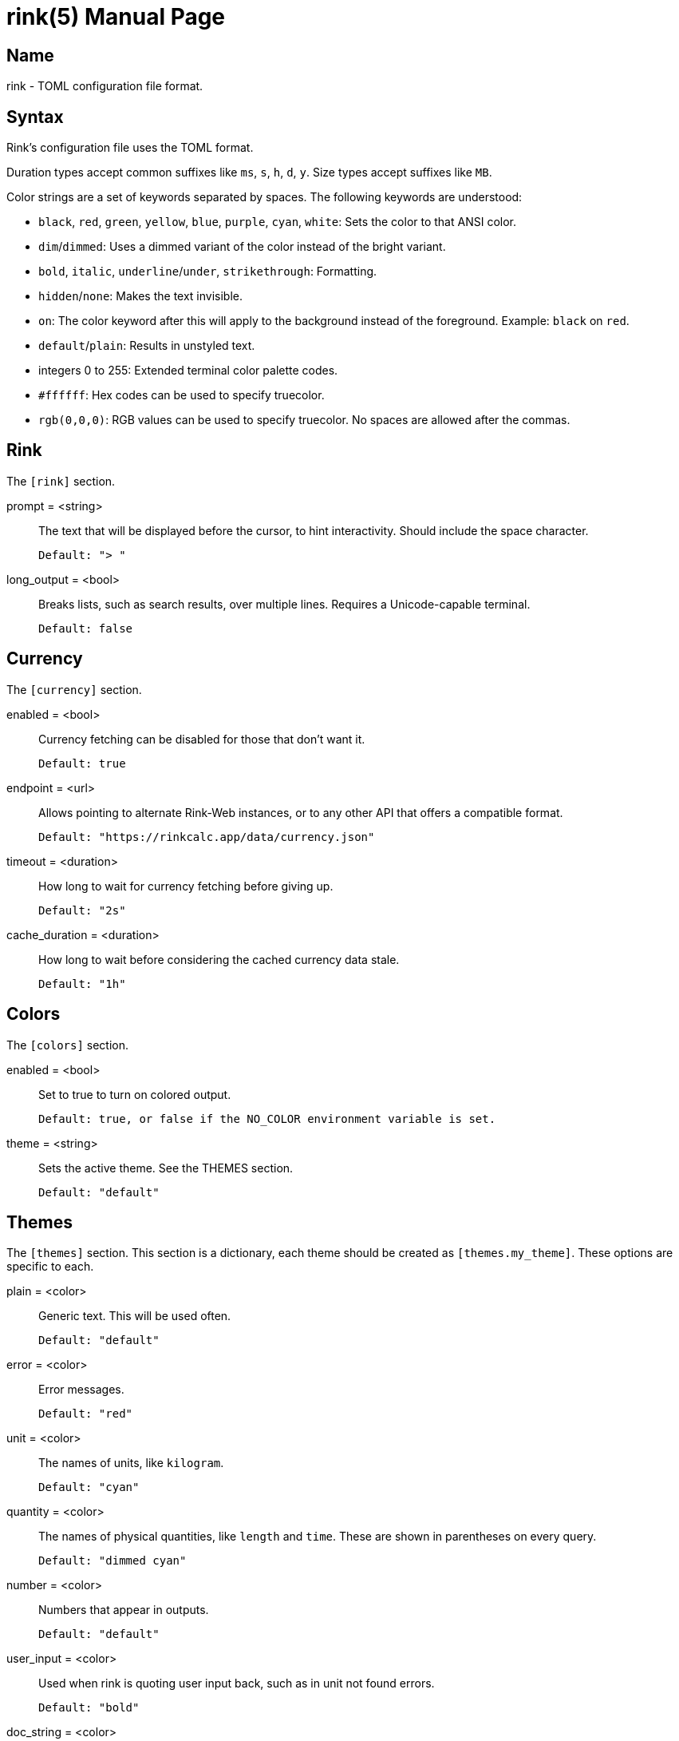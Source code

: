 rink(5)
=======
:doctype: manpage
:manmanual: Rink Manual
:mansource: Rink Manual

Name
----
rink - TOML configuration file format.

Syntax
------
Rink's configuration file uses the TOML format.

Duration types accept common suffixes like `ms`, `s`, `h`, `d`, `y`.
Size types accept suffixes like `MB`.

Color strings are a set of keywords separated by spaces. The following
keywords are understood:

* `black`, `red`, `green`, `yellow`, `blue`, `purple`, `cyan`, `white`:
    Sets the color to that ANSI color.
* `dim`/`dimmed`: Uses a dimmed variant of the color instead of the
    bright variant.
* `bold`, `italic`, `underline`/`under`, `strikethrough`: Formatting.
* `hidden`/`none`: Makes the text invisible.
* `on`: The color keyword after this will apply to the background
    instead of the foreground. Example: `black` on `red`.
* `default`/`plain`: Results in unstyled text.
* integers 0 to 255: Extended terminal color palette codes.
* `#ffffff`: Hex codes can be used to specify truecolor.
* `rgb(0,0,0)`: RGB values can be used to specify truecolor. No spaces
    are allowed after the commas.

Rink
----
The `[rink]` section.

prompt = <string>::
	The text that will be displayed before the cursor, to hint
	interactivity. Should include the space character.

	Default: "> "

long_output = <bool>::
	Breaks lists, such as search results, over multiple lines. Requires
	a Unicode-capable terminal.

	Default: false

Currency
--------
The `[currency]` section.

enabled = <bool>::
	Currency fetching can be disabled for those that don't want it.

	Default: true

endpoint = <url>::
	Allows pointing to alternate Rink-Web instances, or to any other API
	that offers a compatible format.

	Default: "https://rinkcalc.app/data/currency.json"

timeout = <duration>::
	How long to wait for currency fetching before giving up.

	Default: "2s"

cache_duration = <duration>::
	How long to wait before considering the cached currency data stale.

	Default: "1h"

Colors
------
The `[colors]` section.

enabled = <bool>::
	Set to true to turn on colored output.

	Default: true, or false if the NO_COLOR environment variable is set.

theme = <string>::
	Sets the active theme. See the THEMES section.

	Default: "default"

Themes
------
The `[themes]` section. This section is a dictionary, each theme should be
created as `[themes.my_theme]`. These options are specific to each.

plain = <color>::
	Generic text. This will be used often.

	Default: "default"

error = <color>::
	Error messages.

	Default: "red"

unit = <color>::
	The names of units, like `kilogram`.

	Default: "cyan"

quantity = <color>::
	The names of physical quantities, like `length` and `time`. These
	are shown in parentheses on every query.

	Default: "dimmed cyan"

number = <color>::
	Numbers that appear in outputs.

	Default: "default"

user_input = <color>::
	Used when rink is quoting user input back, such as in unit not found
	errors.

	Default: "bold"

doc_string = <color>::
	Used when rink is showing informational text that's part of the
	definition of a unit, like `meter`.

	Default: "italic"

pow = <color>::
	The `^2` in `m/s^2`.

	Default: "default"

prop_name = <color>::
	Names of properties in substances, like the `speed` in `speed of
	light`.

	Default: "cyan"

date_time = <color>::
	Date time objects, that can be obtained with the hash notation or
	`now`.

	Default: "default"

Files
-----
Linux::
	`$XDG_CONFIG_DIR/rink/config.toml`

Windows::
	`{FOLDERID_RoamingAppData}\rink\config.toml`

macOS::
	`$HOME/Library/Application Support/rink/config.toml`

See also
--------
rink(1), rink(7), rink-defs(5), rink-dates(5)
